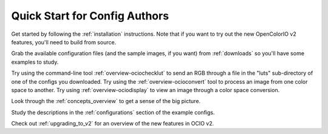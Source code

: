 ..
  SPDX-License-Identifier: CC-BY-4.0
  Copyright Contributors to the OpenColorIO Project.

.. _quick_start_config_authors:

Quick Start for Config Authors
==============================

Get started by following the :ref:`installation` instructions.  Note that if
you want to try out the new OpenColorIO v2 features, you'll need to build
from source.

Grab the available configuration files (and the sample images, if you want) from
:ref:`downloads` so you'll have some examples to study.

Try using the command-line tool :ref:`overview-ociochecklut` to send an RGB through 
a file in the "luts" sub-directory of one of the configs you downloaded.  Try using 
the :ref:`overview-ocioconvert` tool to process an image from one color space to another.
Try using :ref:`overview-ociodisplay` to view an image through a color space conversion.

Look through the :ref:`concepts_overview` to get a sense of the big picture.

Study the descriptions in the :ref:`configurations` section of the example configs.

Check out :ref:`upgrading_to_v2` for an overview of the new features in OCIO v2.
